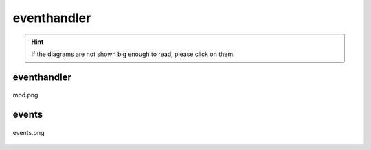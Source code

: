 .. _docs_source_033_class_diagrams_generated_windowmanager_eventhandler:

========================================================
eventhandler
========================================================

.. hint:: If the diagrams are not shown big enough to read, please click on them.

eventhandler
-------------------------------------------------------------------------------------

.. figure:: ../../../../../planning/diagrams/classdg_generated/windowmanager/eventhandler/mod.png
    :align: center
    :width: 750px

    mod.png

events
-------------------------------------------------------------------------------------

.. figure:: ../../../../../planning/diagrams/classdg_generated/windowmanager/eventhandler/events.png
    :align: center
    :width: 750px

    events.png


